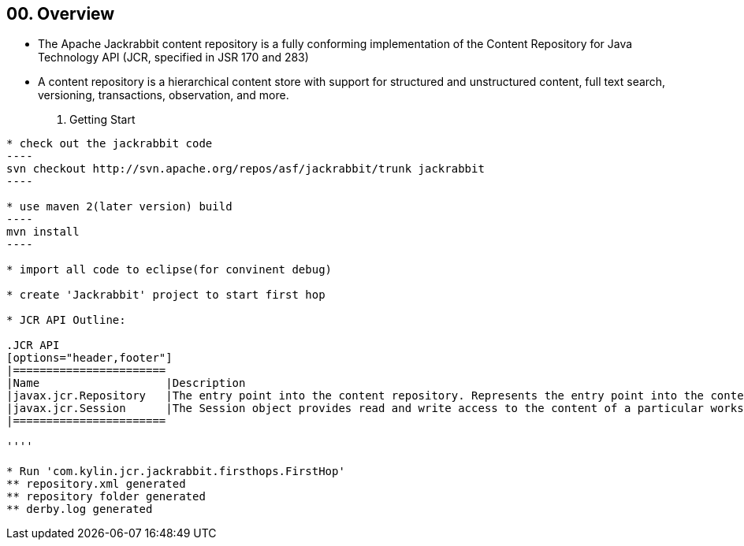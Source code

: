 00. Overview
------------

* The Apache Jackrabbit content repository is a fully conforming implementation of the Content Repository for Java Technology API (JCR, specified in JSR 170 and 283)

* A content repository is a hierarchical content store with support for structured and unstructured content, full text search, versioning, transactions, observation, and more.

01. Getting Start
-----------------

* check out the jackrabbit code
----
svn checkout http://svn.apache.org/repos/asf/jackrabbit/trunk jackrabbit
----

* use maven 2(later version) build
----
mvn install
----

* import all code to eclipse(for convinent debug)

* create 'Jackrabbit' project to start first hop

* JCR API Outline:

.JCR API
[options="header,footer"]
|=======================
|Name 			|Description
|javax.jcr.Repository   |The entry point into the content repository. Represents the entry point into the content repository.
|javax.jcr.Session	|The Session object provides read and write access to the content of a particular workspace in the repository.   
|=======================

''''

* Run 'com.kylin.jcr.jackrabbit.firsthops.FirstHop'
** repository.xml generated
** repository folder generated
** derby.log generated






